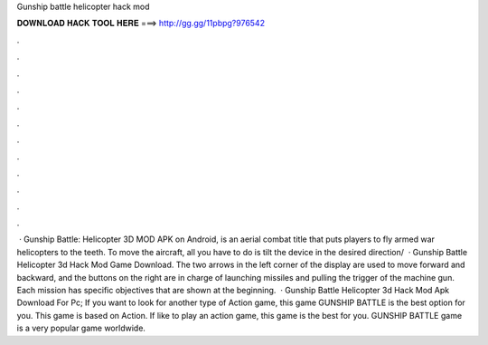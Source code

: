 Gunship battle helicopter hack mod

𝐃𝐎𝐖𝐍𝐋𝐎𝐀𝐃 𝐇𝐀𝐂𝐊 𝐓𝐎𝐎𝐋 𝐇𝐄𝐑𝐄 ===> http://gg.gg/11pbpg?976542

.

.

.

.

.

.

.

.

.

.

.

.

 · Gunship Battle: Helicopter 3D MOD APK on Android, is an aerial combat title that puts players to fly armed war helicopters to the teeth. To move the aircraft, all you have to do is tilt the device in the desired direction/  · Gunship Battle Helicopter 3d Hack Mod Game Download. The two arrows in the left corner of the display are used to move forward and backward, and the buttons on the right are in charge of launching missiles and pulling the trigger of the machine gun. Each mission has specific objectives that are shown at the beginning.  · Gunship Battle Helicopter 3d Hack Mod Apk Download For Pc; If you want to look for another type of Action game, this game GUNSHIP BATTLE is the best option for you. This game is based on Action. If like to play an action game, this game is the best for you. GUNSHIP BATTLE game is a very popular game worldwide.